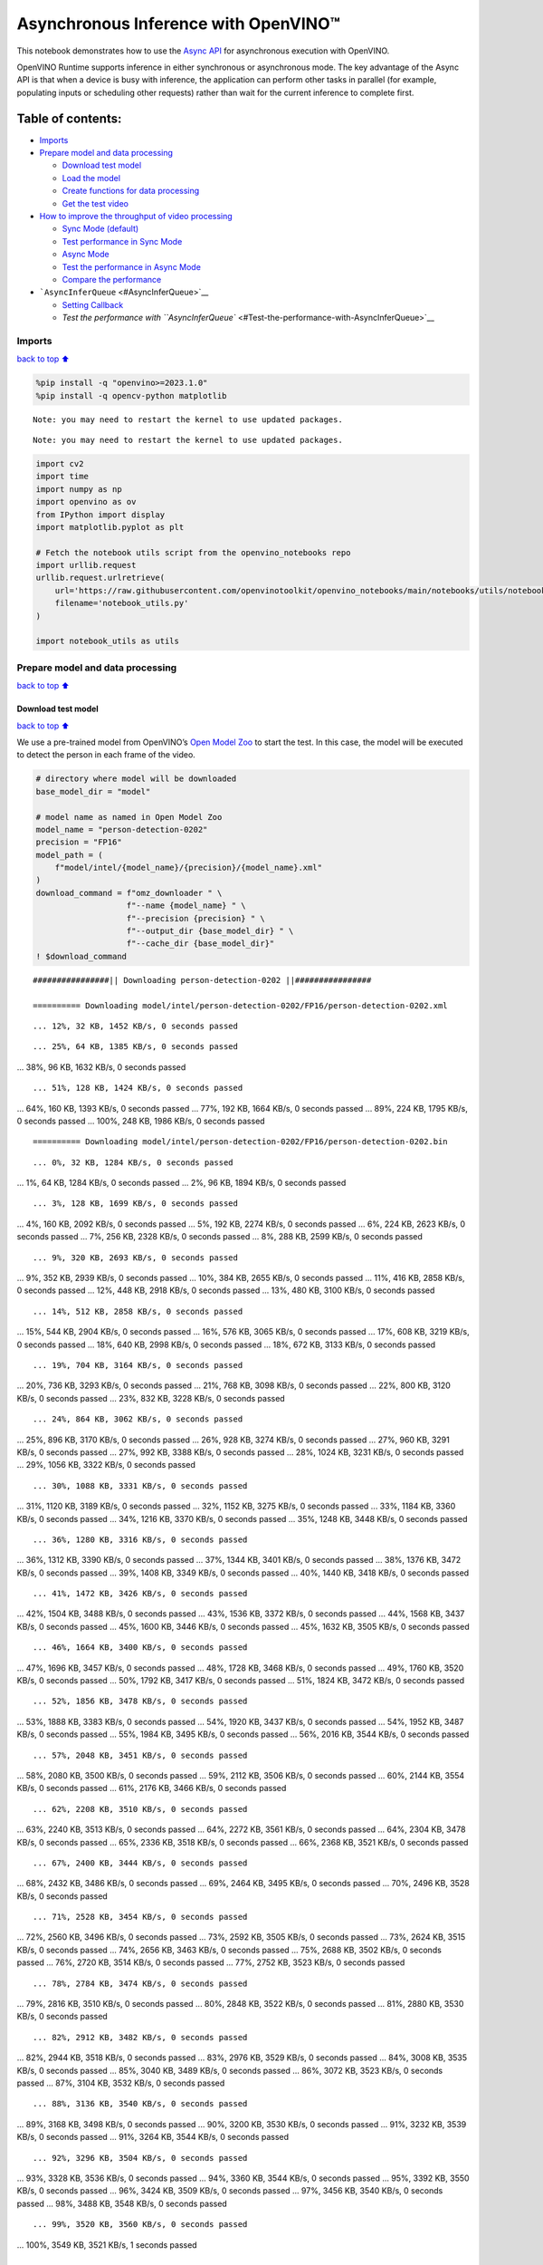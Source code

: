 Asynchronous Inference with OpenVINO™
=====================================

This notebook demonstrates how to use the `Async
API <https://docs.openvino.ai/nightly/openvino_docs_deployment_optimization_guide_common.html>`__
for asynchronous execution with OpenVINO.

OpenVINO Runtime supports inference in either synchronous or
asynchronous mode. The key advantage of the Async API is that when a
device is busy with inference, the application can perform other tasks
in parallel (for example, populating inputs or scheduling other
requests) rather than wait for the current inference to complete first.

Table of contents:
^^^^^^^^^^^^^^^^^^

-  `Imports <#Imports>`__
-  `Prepare model and data
   processing <#Prepare-model-and-data-processing>`__

   -  `Download test model <#Download-test-model>`__
   -  `Load the model <#Load-the-model>`__
   -  `Create functions for data
      processing <#Create-functions-for-data-processing>`__
   -  `Get the test video <#Get-the-test-video>`__

-  `How to improve the throughput of video
   processing <#How-to-improve-the-throughput-of-video-processing>`__

   -  `Sync Mode (default) <#Sync-Mode-(default)>`__
   -  `Test performance in Sync Mode <#Test-performance-in-Sync-Mode>`__
   -  `Async Mode <#Async-Mode>`__
   -  `Test the performance in Async
      Mode <#Test-the-performance-in-Async-Mode>`__
   -  `Compare the performance <#Compare-the-performance>`__

-  ```AsyncInferQueue`` <#AsyncInferQueue>`__

   -  `Setting Callback <#Setting-Callback>`__
   -  `Test the performance with
      ``AsyncInferQueue`` <#Test-the-performance-with-AsyncInferQueue>`__

Imports
-------

`back to top ⬆️ <#Table-of-contents:>`__

.. code:: ipython3

    %pip install -q "openvino>=2023.1.0"
    %pip install -q opencv-python matplotlib


.. parsed-literal::

    Note: you may need to restart the kernel to use updated packages.


.. parsed-literal::

    Note: you may need to restart the kernel to use updated packages.


.. code:: ipython3

    import cv2
    import time
    import numpy as np
    import openvino as ov
    from IPython import display
    import matplotlib.pyplot as plt
    
    # Fetch the notebook utils script from the openvino_notebooks repo
    import urllib.request
    urllib.request.urlretrieve(
        url='https://raw.githubusercontent.com/openvinotoolkit/openvino_notebooks/main/notebooks/utils/notebook_utils.py',
        filename='notebook_utils.py'
    )
    
    import notebook_utils as utils

Prepare model and data processing
---------------------------------

`back to top ⬆️ <#Table-of-contents:>`__

Download test model
~~~~~~~~~~~~~~~~~~~

`back to top ⬆️ <#Table-of-contents:>`__

We use a pre-trained model from OpenVINO’s `Open Model
Zoo <https://docs.openvino.ai/nightly/model_zoo.html>`__ to start the
test. In this case, the model will be executed to detect the person in
each frame of the video.

.. code:: ipython3

    # directory where model will be downloaded
    base_model_dir = "model"
    
    # model name as named in Open Model Zoo
    model_name = "person-detection-0202"
    precision = "FP16"
    model_path = (
        f"model/intel/{model_name}/{precision}/{model_name}.xml"
    )
    download_command = f"omz_downloader " \
                       f"--name {model_name} " \
                       f"--precision {precision} " \
                       f"--output_dir {base_model_dir} " \
                       f"--cache_dir {base_model_dir}"
    ! $download_command


.. parsed-literal::

    ################|| Downloading person-detection-0202 ||################
    
    ========== Downloading model/intel/person-detection-0202/FP16/person-detection-0202.xml


.. parsed-literal::

    ... 12%, 32 KB, 1452 KB/s, 0 seconds passed

.. parsed-literal::

    ... 25%, 64 KB, 1385 KB/s, 0 seconds passed... 38%, 96 KB, 1632 KB/s, 0 seconds passed

.. parsed-literal::

    ... 51%, 128 KB, 1424 KB/s, 0 seconds passed... 64%, 160 KB, 1393 KB/s, 0 seconds passed... 77%, 192 KB, 1664 KB/s, 0 seconds passed... 89%, 224 KB, 1795 KB/s, 0 seconds passed... 100%, 248 KB, 1986 KB/s, 0 seconds passed


.. parsed-literal::

    
    ========== Downloading model/intel/person-detection-0202/FP16/person-detection-0202.bin


.. parsed-literal::

    ... 0%, 32 KB, 1284 KB/s, 0 seconds passed... 1%, 64 KB, 1284 KB/s, 0 seconds passed... 2%, 96 KB, 1894 KB/s, 0 seconds passed

.. parsed-literal::

    ... 3%, 128 KB, 1699 KB/s, 0 seconds passed... 4%, 160 KB, 2092 KB/s, 0 seconds passed... 5%, 192 KB, 2274 KB/s, 0 seconds passed... 6%, 224 KB, 2623 KB/s, 0 seconds passed... 7%, 256 KB, 2328 KB/s, 0 seconds passed... 8%, 288 KB, 2599 KB/s, 0 seconds passed

.. parsed-literal::

    ... 9%, 320 KB, 2693 KB/s, 0 seconds passed... 9%, 352 KB, 2939 KB/s, 0 seconds passed... 10%, 384 KB, 2655 KB/s, 0 seconds passed... 11%, 416 KB, 2858 KB/s, 0 seconds passed... 12%, 448 KB, 2918 KB/s, 0 seconds passed... 13%, 480 KB, 3100 KB/s, 0 seconds passed

.. parsed-literal::

    ... 14%, 512 KB, 2858 KB/s, 0 seconds passed... 15%, 544 KB, 2904 KB/s, 0 seconds passed... 16%, 576 KB, 3065 KB/s, 0 seconds passed... 17%, 608 KB, 3219 KB/s, 0 seconds passed... 18%, 640 KB, 2998 KB/s, 0 seconds passed... 18%, 672 KB, 3133 KB/s, 0 seconds passed

.. parsed-literal::

    ... 19%, 704 KB, 3164 KB/s, 0 seconds passed... 20%, 736 KB, 3293 KB/s, 0 seconds passed... 21%, 768 KB, 3098 KB/s, 0 seconds passed... 22%, 800 KB, 3120 KB/s, 0 seconds passed... 23%, 832 KB, 3228 KB/s, 0 seconds passed

.. parsed-literal::

    ... 24%, 864 KB, 3062 KB/s, 0 seconds passed... 25%, 896 KB, 3170 KB/s, 0 seconds passed... 26%, 928 KB, 3274 KB/s, 0 seconds passed... 27%, 960 KB, 3291 KB/s, 0 seconds passed... 27%, 992 KB, 3388 KB/s, 0 seconds passed... 28%, 1024 KB, 3231 KB/s, 0 seconds passed... 29%, 1056 KB, 3322 KB/s, 0 seconds passed

.. parsed-literal::

    ... 30%, 1088 KB, 3331 KB/s, 0 seconds passed... 31%, 1120 KB, 3189 KB/s, 0 seconds passed... 32%, 1152 KB, 3275 KB/s, 0 seconds passed... 33%, 1184 KB, 3360 KB/s, 0 seconds passed... 34%, 1216 KB, 3370 KB/s, 0 seconds passed... 35%, 1248 KB, 3448 KB/s, 0 seconds passed

.. parsed-literal::

    ... 36%, 1280 KB, 3316 KB/s, 0 seconds passed... 36%, 1312 KB, 3390 KB/s, 0 seconds passed... 37%, 1344 KB, 3401 KB/s, 0 seconds passed... 38%, 1376 KB, 3472 KB/s, 0 seconds passed... 39%, 1408 KB, 3349 KB/s, 0 seconds passed... 40%, 1440 KB, 3418 KB/s, 0 seconds passed

.. parsed-literal::

    ... 41%, 1472 KB, 3426 KB/s, 0 seconds passed... 42%, 1504 KB, 3488 KB/s, 0 seconds passed... 43%, 1536 KB, 3372 KB/s, 0 seconds passed... 44%, 1568 KB, 3437 KB/s, 0 seconds passed... 45%, 1600 KB, 3446 KB/s, 0 seconds passed... 45%, 1632 KB, 3505 KB/s, 0 seconds passed

.. parsed-literal::

    ... 46%, 1664 KB, 3400 KB/s, 0 seconds passed... 47%, 1696 KB, 3457 KB/s, 0 seconds passed... 48%, 1728 KB, 3468 KB/s, 0 seconds passed... 49%, 1760 KB, 3520 KB/s, 0 seconds passed... 50%, 1792 KB, 3417 KB/s, 0 seconds passed... 51%, 1824 KB, 3472 KB/s, 0 seconds passed

.. parsed-literal::

    ... 52%, 1856 KB, 3478 KB/s, 0 seconds passed... 53%, 1888 KB, 3383 KB/s, 0 seconds passed... 54%, 1920 KB, 3437 KB/s, 0 seconds passed... 54%, 1952 KB, 3487 KB/s, 0 seconds passed... 55%, 1984 KB, 3495 KB/s, 0 seconds passed... 56%, 2016 KB, 3544 KB/s, 0 seconds passed

.. parsed-literal::

    ... 57%, 2048 KB, 3451 KB/s, 0 seconds passed... 58%, 2080 KB, 3500 KB/s, 0 seconds passed... 59%, 2112 KB, 3506 KB/s, 0 seconds passed... 60%, 2144 KB, 3554 KB/s, 0 seconds passed... 61%, 2176 KB, 3466 KB/s, 0 seconds passed

.. parsed-literal::

    ... 62%, 2208 KB, 3510 KB/s, 0 seconds passed... 63%, 2240 KB, 3513 KB/s, 0 seconds passed... 64%, 2272 KB, 3561 KB/s, 0 seconds passed... 64%, 2304 KB, 3478 KB/s, 0 seconds passed... 65%, 2336 KB, 3518 KB/s, 0 seconds passed... 66%, 2368 KB, 3521 KB/s, 0 seconds passed

.. parsed-literal::

    ... 67%, 2400 KB, 3444 KB/s, 0 seconds passed... 68%, 2432 KB, 3486 KB/s, 0 seconds passed... 69%, 2464 KB, 3495 KB/s, 0 seconds passed... 70%, 2496 KB, 3528 KB/s, 0 seconds passed

.. parsed-literal::

    ... 71%, 2528 KB, 3454 KB/s, 0 seconds passed... 72%, 2560 KB, 3496 KB/s, 0 seconds passed... 73%, 2592 KB, 3505 KB/s, 0 seconds passed... 73%, 2624 KB, 3515 KB/s, 0 seconds passed... 74%, 2656 KB, 3463 KB/s, 0 seconds passed... 75%, 2688 KB, 3502 KB/s, 0 seconds passed... 76%, 2720 KB, 3514 KB/s, 0 seconds passed... 77%, 2752 KB, 3523 KB/s, 0 seconds passed

.. parsed-literal::

    ... 78%, 2784 KB, 3474 KB/s, 0 seconds passed... 79%, 2816 KB, 3510 KB/s, 0 seconds passed... 80%, 2848 KB, 3522 KB/s, 0 seconds passed... 81%, 2880 KB, 3530 KB/s, 0 seconds passed

.. parsed-literal::

    ... 82%, 2912 KB, 3482 KB/s, 0 seconds passed... 82%, 2944 KB, 3518 KB/s, 0 seconds passed... 83%, 2976 KB, 3529 KB/s, 0 seconds passed... 84%, 3008 KB, 3535 KB/s, 0 seconds passed... 85%, 3040 KB, 3489 KB/s, 0 seconds passed... 86%, 3072 KB, 3523 KB/s, 0 seconds passed... 87%, 3104 KB, 3532 KB/s, 0 seconds passed

.. parsed-literal::

    ... 88%, 3136 KB, 3540 KB/s, 0 seconds passed... 89%, 3168 KB, 3498 KB/s, 0 seconds passed... 90%, 3200 KB, 3530 KB/s, 0 seconds passed... 91%, 3232 KB, 3539 KB/s, 0 seconds passed... 91%, 3264 KB, 3544 KB/s, 0 seconds passed

.. parsed-literal::

    ... 92%, 3296 KB, 3504 KB/s, 0 seconds passed... 93%, 3328 KB, 3536 KB/s, 0 seconds passed... 94%, 3360 KB, 3544 KB/s, 0 seconds passed... 95%, 3392 KB, 3550 KB/s, 0 seconds passed... 96%, 3424 KB, 3509 KB/s, 0 seconds passed... 97%, 3456 KB, 3540 KB/s, 0 seconds passed... 98%, 3488 KB, 3548 KB/s, 0 seconds passed

.. parsed-literal::

    ... 99%, 3520 KB, 3560 KB/s, 0 seconds passed... 100%, 3549 KB, 3521 KB/s, 1 seconds passed
    


Load the model
~~~~~~~~~~~~~~

`back to top ⬆️ <#Table-of-contents:>`__

.. code:: ipython3

    # initialize OpenVINO runtime
    core = ov.Core()
    
    # read the network and corresponding weights from file
    model = core.read_model(model=model_path)
    
    # compile the model for the CPU (you can choose manually CPU, GPU etc.)
    # or let the engine choose the best available device (AUTO)
    compiled_model = core.compile_model(model=model, device_name="CPU")
    
    # get input node
    input_layer_ir = model.input(0)
    N, C, H, W = input_layer_ir.shape
    shape = (H, W)

Create functions for data processing
~~~~~~~~~~~~~~~~~~~~~~~~~~~~~~~~~~~~

`back to top ⬆️ <#Table-of-contents:>`__

.. code:: ipython3

    def preprocess(image):
        """
        Define the preprocess function for input data
        
        :param: image: the orignal input frame
        :returns:
                resized_image: the image processed
        """
        resized_image = cv2.resize(image, shape)
        resized_image = cv2.cvtColor(np.array(resized_image), cv2.COLOR_BGR2RGB)
        resized_image = resized_image.transpose((2, 0, 1))
        resized_image = np.expand_dims(resized_image, axis=0).astype(np.float32)
        return resized_image
    
    
    def postprocess(result, image, fps):
        """
        Define the postprocess function for output data
        
        :param: result: the inference results
                image: the orignal input frame
                fps: average throughput calculated for each frame
        :returns:
                image: the image with bounding box and fps message
        """
        detections = result.reshape(-1, 7)
        for i, detection in enumerate(detections):
            _, image_id, confidence, xmin, ymin, xmax, ymax = detection
            if confidence > 0.5:
                xmin = int(max((xmin * image.shape[1]), 10))
                ymin = int(max((ymin * image.shape[0]), 10))
                xmax = int(min((xmax * image.shape[1]), image.shape[1] - 10))
                ymax = int(min((ymax * image.shape[0]), image.shape[0] - 10))
                cv2.rectangle(image, (xmin, ymin), (xmax, ymax), (0, 255, 0), 2)
                cv2.putText(image, str(round(fps, 2)) + " fps", (5, 20), cv2.FONT_HERSHEY_SIMPLEX, 0.7, (0, 255, 0), 3) 
        return image

Get the test video
~~~~~~~~~~~~~~~~~~

`back to top ⬆️ <#Table-of-contents:>`__

.. code:: ipython3

    video_path = 'https://storage.openvinotoolkit.org/repositories/openvino_notebooks/data/data/video/CEO%20Pat%20Gelsinger%20on%20Leading%20Intel.mp4'

How to improve the throughput of video processing
-------------------------------------------------

`back to top ⬆️ <#Table-of-contents:>`__

Below, we compare the performance of the synchronous and async-based
approaches:

Sync Mode (default)
~~~~~~~~~~~~~~~~~~~

`back to top ⬆️ <#Table-of-contents:>`__

Let us see how video processing works with the default approach. Using
the synchronous approach, the frame is captured with OpenCV and then
immediately processed:

.. figure:: https://user-images.githubusercontent.com/91237924/168452573-d354ea5b-7966-44e5-813d-f9053be4338a.png
   :alt: drawing

   drawing

::

   while(true) {
   // capture frame
   // populate CURRENT InferRequest
   // Infer CURRENT InferRequest
   //this call is synchronous
   // display CURRENT result
   }

\``\`

.. code:: ipython3

    def sync_api(source, flip, fps, use_popup, skip_first_frames):
        """
        Define the main function for video processing in sync mode
        
        :param: source: the video path or the ID of your webcam
        :returns:
                sync_fps: the inference throughput in sync mode
        """
        frame_number = 0
        infer_request = compiled_model.create_infer_request()
        player = None
        try:
            # Create a video player
            player = utils.VideoPlayer(source, flip=flip, fps=fps, skip_first_frames=skip_first_frames)
            # Start capturing
            start_time = time.time()
            player.start()
            if use_popup:
                title = "Press ESC to Exit"
                cv2.namedWindow(title, cv2.WINDOW_GUI_NORMAL | cv2.WINDOW_AUTOSIZE)
            while True:
                frame = player.next()
                if frame is None:
                    print("Source ended")
                    break
                resized_frame = preprocess(frame)
                infer_request.set_tensor(input_layer_ir, ov.Tensor(resized_frame))
                # Start the inference request in synchronous mode 
                infer_request.infer()
                res = infer_request.get_output_tensor(0).data
                stop_time = time.time()
                total_time = stop_time - start_time
                frame_number = frame_number + 1
                sync_fps = frame_number / total_time 
                frame = postprocess(res, frame, sync_fps)
                # Display the results
                if use_popup:
                    cv2.imshow(title, frame)
                    key = cv2.waitKey(1)
                    # escape = 27
                    if key == 27:
                        break
                else:
                    # Encode numpy array to jpg
                    _, encoded_img = cv2.imencode(".jpg", frame, params=[cv2.IMWRITE_JPEG_QUALITY, 90])
                    # Create IPython image
                    i = display.Image(data=encoded_img)
                    # Display the image in this notebook
                    display.clear_output(wait=True)
                    display.display(i)         
        # ctrl-c
        except KeyboardInterrupt:
            print("Interrupted")
        # Any different error
        except RuntimeError as e:
            print(e)
        finally:
            if use_popup:
                cv2.destroyAllWindows()
            if player is not None:
                # stop capturing
                player.stop()
            return sync_fps

Test performance in Sync Mode
~~~~~~~~~~~~~~~~~~~~~~~~~~~~~

`back to top ⬆️ <#Table-of-contents:>`__

.. code:: ipython3

    sync_fps = sync_api(source=video_path, flip=False, fps=30, use_popup=False, skip_first_frames=800)
    print(f"average throuput in sync mode: {sync_fps:.2f} fps")



.. image:: 115-async-api-with-output_files/115-async-api-with-output_15_0.png


.. parsed-literal::

    Source ended
    average throuput in sync mode: 43.51 fps


Async Mode
~~~~~~~~~~

`back to top ⬆️ <#Table-of-contents:>`__

Let us see how the OpenVINO Async API can improve the overall frame rate
of an application. The key advantage of the Async approach is as
follows: while a device is busy with the inference, the application can
do other things in parallel (for example, populating inputs or
scheduling other requests) rather than wait for the current inference to
complete first.

.. figure:: https://user-images.githubusercontent.com/91237924/168452572-c2ff1c59-d470-4b85-b1f6-b6e1dac9540e.png
   :alt: drawing

   drawing

In the example below, inference is applied to the results of the video
decoding. So it is possible to keep multiple infer requests, and while
the current request is processed, the input frame for the next is being
captured. This essentially hides the latency of capturing, so that the
overall frame rate is rather determined only by the slowest part of the
pipeline (decoding vs inference) and not by the sum of the stages.

::

   while(true) {
   // capture frame
   // populate NEXT InferRequest
   // start NEXT InferRequest
   // this call is async and returns immediately
   // wait for the CURRENT InferRequest
   // display CURRENT result
   // swap CURRENT and NEXT InferRequests
   }

.. code:: ipython3

    def async_api(source, flip, fps, use_popup, skip_first_frames):
        """
        Define the main function for video processing in async mode
        
        :param: source: the video path or the ID of your webcam
        :returns:
                async_fps: the inference throughput in async mode
        """
        frame_number = 0
        # Create 2 infer requests
        curr_request = compiled_model.create_infer_request()
        next_request = compiled_model.create_infer_request()
        player = None
        async_fps = 0
        try:
            # Create a video player
            player = utils.VideoPlayer(source, flip=flip, fps=fps, skip_first_frames=skip_first_frames)
            # Start capturing
            start_time = time.time()
            player.start()
            if use_popup:
                title = "Press ESC to Exit"
                cv2.namedWindow(title, cv2.WINDOW_GUI_NORMAL | cv2.WINDOW_AUTOSIZE)
            # Capture CURRENT frame
            frame = player.next()
            resized_frame = preprocess(frame)
            curr_request.set_tensor(input_layer_ir, ov.Tensor(resized_frame))
            # Start the CURRENT inference request
            curr_request.start_async()
            while True:
                # Capture NEXT frame
                next_frame = player.next()
                if next_frame is None:
                    print("Source ended")
                    break
                resized_frame = preprocess(next_frame)
                next_request.set_tensor(input_layer_ir, ov.Tensor(resized_frame))
                # Start the NEXT inference request
                next_request.start_async()
                # Waiting for CURRENT inference result
                curr_request.wait()
                res = curr_request.get_output_tensor(0).data
                stop_time = time.time()
                total_time = stop_time - start_time
                frame_number = frame_number + 1
                async_fps = frame_number / total_time  
                frame = postprocess(res, frame, async_fps)
                # Display the results
                if use_popup:
                    cv2.imshow(title, frame)
                    key = cv2.waitKey(1)
                    # escape = 27
                    if key == 27:
                        break
                else:
                    # Encode numpy array to jpg
                    _, encoded_img = cv2.imencode(".jpg", frame, params=[cv2.IMWRITE_JPEG_QUALITY, 90])
                    # Create IPython image
                    i = display.Image(data=encoded_img)
                    # Display the image in this notebook
                    display.clear_output(wait=True)
                    display.display(i)
                # Swap CURRENT and NEXT frames
                frame = next_frame
                # Swap CURRENT and NEXT infer requests
                curr_request, next_request = next_request, curr_request         
        # ctrl-c
        except KeyboardInterrupt:
            print("Interrupted")
        # Any different error
        except RuntimeError as e:
            print(e)
        finally:
            if use_popup:
                cv2.destroyAllWindows()
            if player is not None:
                # stop capturing
                player.stop()
            return async_fps

Test the performance in Async Mode
~~~~~~~~~~~~~~~~~~~~~~~~~~~~~~~~~~

`back to top ⬆️ <#Table-of-contents:>`__

.. code:: ipython3

    async_fps = async_api(source=video_path, flip=False, fps=30, use_popup=False, skip_first_frames=800)
    print(f"average throuput in async mode: {async_fps:.2f} fps")



.. image:: 115-async-api-with-output_files/115-async-api-with-output_19_0.png


.. parsed-literal::

    Source ended
    average throuput in async mode: 74.01 fps


Compare the performance
~~~~~~~~~~~~~~~~~~~~~~~

`back to top ⬆️ <#Table-of-contents:>`__

.. code:: ipython3

    width = 0.4
    fontsize = 14
    
    plt.rc('font', size=fontsize)
    fig, ax = plt.subplots(1, 1, figsize=(10, 8))
    
    rects1 = ax.bar([0], sync_fps, width, color='#557f2d')
    rects2 = ax.bar([width], async_fps, width)
    ax.set_ylabel("frames per second")
    ax.set_xticks([0, width]) 
    ax.set_xticklabels(["Sync mode", "Async mode"])
    ax.set_xlabel("Higher is better")
    
    fig.suptitle('Sync mode VS Async mode')
    fig.tight_layout()
    
    plt.show()



.. image:: 115-async-api-with-output_files/115-async-api-with-output_21_0.png


``AsyncInferQueue``
-------------------

`back to top ⬆️ <#Table-of-contents:>`__

Asynchronous mode pipelines can be supported with the
```AsyncInferQueue`` <https://docs.openvino.ai/2023.3/openvino_docs_OV_UG_Python_API_exclusives.html#asyncinferqueue>`__
wrapper class. This class automatically spawns the pool of
``InferRequest`` objects (also called “jobs”) and provides
synchronization mechanisms to control the flow of the pipeline. It is a
simpler way to manage the infer request queue in Asynchronous mode.

Setting Callback
~~~~~~~~~~~~~~~~

`back to top ⬆️ <#Table-of-contents:>`__

When ``callback`` is set, any job that ends inference calls upon the
Python function. The ``callback`` function must have two arguments: one
is the request that calls the ``callback``, which provides the
``InferRequest`` API; the other is called “user data”, which provides
the possibility of passing runtime values.

.. code:: ipython3

    def callback(infer_request, info) -> None:
        """
        Define the callback function for postprocessing
        
        :param: infer_request: the infer_request object
                info: a tuple includes original frame and starts time
        :returns:
                None
        """
        global frame_number
        global total_time
        global inferqueue_fps
        stop_time = time.time()
        frame, start_time = info
        total_time = stop_time - start_time
        frame_number = frame_number + 1
        inferqueue_fps = frame_number / total_time
        
        res = infer_request.get_output_tensor(0).data[0]
        frame = postprocess(res, frame, inferqueue_fps)
        # Encode numpy array to jpg
        _, encoded_img = cv2.imencode(".jpg", frame, params=[cv2.IMWRITE_JPEG_QUALITY, 90])
        # Create IPython image
        i = display.Image(data=encoded_img)
        # Display the image in this notebook
        display.clear_output(wait=True)
        display.display(i)

.. code:: ipython3

    def inferqueue(source, flip, fps, skip_first_frames) -> None:
        """
        Define the main function for video processing with async infer queue
        
        :param: source: the video path or the ID of your webcam
        :retuns:
            None
        """
        # Create infer requests queue
        infer_queue = ov.AsyncInferQueue(compiled_model, 2)
        infer_queue.set_callback(callback)
        player = None
        try:
            # Create a video player
            player = utils.VideoPlayer(source, flip=flip, fps=fps, skip_first_frames=skip_first_frames)
            # Start capturing
            start_time = time.time()
            player.start()
            while True:
                # Capture frame
                frame = player.next()
                if frame is None:
                    print("Source ended")
                    break
                resized_frame = preprocess(frame)
                # Start the inference request with async infer queue 
                infer_queue.start_async({input_layer_ir.any_name: resized_frame}, (frame, start_time))
        except KeyboardInterrupt:
            print("Interrupted")
        # Any different error
        except RuntimeError as e:
            print(e)
        finally:
            infer_queue.wait_all()
            player.stop()

Test the performance with ``AsyncInferQueue``
~~~~~~~~~~~~~~~~~~~~~~~~~~~~~~~~~~~~~~~~~~~~~

`back to top ⬆️ <#Table-of-contents:>`__

.. code:: ipython3

    frame_number = 0
    total_time = 0
    inferqueue(source=video_path, flip=False, fps=30, skip_first_frames=800)
    print(f"average throughput in async mode with async infer queue: {inferqueue_fps:.2f} fps")



.. image:: 115-async-api-with-output_files/115-async-api-with-output_27_0.png


.. parsed-literal::

    average throughput in async mode with async infer queue: 110.03 fps


